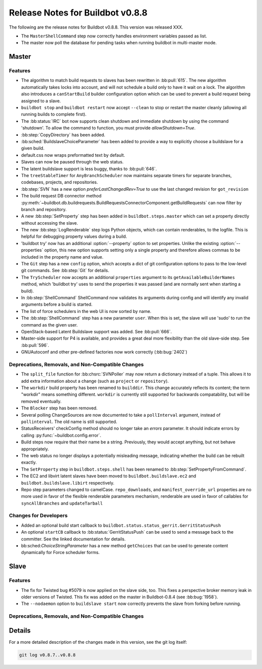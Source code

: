Release Notes for Buildbot v0.8.8
=================================

..
    Any change that adds a feature or fixes a bug should have an entry here.
    Most simply need an additional bulleted list item, but more significant
    changes can be given a subsection of their own.

The following are the release notes for Buildbot v0.8.8.
This version was released XXX.

* The ``MasterShellCommand`` step now correctly handles environment variables passed as list.
* The master now poll the database for pending tasks when running buildbot in multi-master mode.

Master
------

Features
~~~~~~~~

* The algorithm to match build requests to slaves has been rewritten in :bb:pull:`615`.
  The new algorithm automatically takes locks into account, and will not schedule a build only to have it wait on a lock.
  The algorithm also introduces a ``canStartBuild`` builder configuration option which can be used to prevent a build request being assigned to a slave.

* ``buildbot stop`` and ``buildbot restart`` now accept ``--clean`` to stop or restart the master cleanly (allowing all running builds to complete first).

* The :bb:status:`IRC` bot now supports clean shutdown and immediate shutdown by using the command 'shutdown'.
  To allow the command to function, you must provide `allowShutdown=True`.

* :bb:step:`CopyDirectory` has been added.

* :bb:sched:`BuildslaveChoiceParameter` has been added to provide a way to explicitly choose a buildslave
  for a given build.

* default.css now wraps preformatted text by default.

* Slaves can now be paused through the web status.

* The latent buildslave support is less buggy, thanks to :bb:pull:`646`.

* The ``treeStableTimer`` for ``AnyBranchScheduler`` now maintains separate timers for separate branches, codebases, projects, and repositories.

* :bb:step:`SVN` has a new option `preferLastChangedRev=True` to use the last changed revision for ``got_revision``

* The build request DB connector method :py:meth:`~buildbot.db.buildrequests.BuildRequestsConnectorComponent.getBuildRequests` can now filter by branch and repository.

* A new :bb:step:`SetProperty` step has been added in ``buildbot.steps.master`` which can set a property directly without accessing the slave.

* The new :bb:step:`LogRenderable` step logs Python objects, which can contain renderables, to the logfile.
  This is helpful for debugging property values during a build.

* 'buildbot try' now has an additional :option:`--property` option to set properties.
  Unlike the existing :option:`--properties` option, this new option supports setting
  only a single property and therefore allows commas to be included in the property
  name and value.

* The ``Git`` step has a new ``config`` option, which accepts a dict of git configuration options to pass to the low-level git commands.
  See :bb:step:`Git` for details.

* The ``TryScheduler`` now accepts an additional ``properties`` argument to its
  ``getAvailableBuilderNames`` method, which 'buildbot try' uses to send the properties
  it was passed (and are normally sent when starting a build).

* In :bb:step:`ShellCommand` ShellCommand now validates its arguments during config and will identify any invalid arguments before a build is started.

* The list of force schedulers in the web UI is now sorted by name.

* The :bb:step:`ShellCommand` step has a new parameter ``user``.
  When this is set, the slave will use 'sudo' to run the command as the given user.

* OpenStack-based Latent Buildslave support was added.
  See :bb:pull:`666`.

* Master-side support for P4 is available, and provides a great deal more flexibility than the old slave-side step.
  See :bb:pull:`596`.

* GNUAutoconf and other pre-defined factories now work correctly (:bb:bug:`2402`)

Deprecations, Removals, and Non-Compatible Changes
~~~~~~~~~~~~~~~~~~~~~~~~~~~~~~~~~~~~~~~~~~~~~~~~~~

* The ``split_file`` function for :bb:chsrc:`SVNPoller` may now return a dictionary instead of a tuple.
  This allows it to add extra information about a change (such as ``project`` or ``repository``).

* The ``workdir`` build property has been renamed to ``builddir``.
  This change accurately reflects its content; the term "workdir" means something different.
  ``workdir`` is currently still supported for backwards compatability, but will be removed eventually.

* The ``Blocker`` step has been removed.

* Several polling ChangeSources are now documented to take a ``pollInterval`` argument, instead of ``pollinterval``.
  The old name is still supported.

* StatusReceivers' checkConfig method should no longer take an `errors` parameter.
  It should indicate errors by calling :py:func:`~buildbot.config.error`.

* Build steps now require that their name be a string.
  Previously, they would accept anything, but not behave appropriately.

* The web status no longer displays a potentially misleading message, indicating whether the build
  can be rebuilt exactly.

* The ``SetProperty`` step in ``buildbot.steps.shell`` has been renamed to :bb:step:`SetPropertyFromCommand`.

* The EC2 and libvirt latent slaves have been moved to ``buildbot.buildslave.ec2`` and ``buildbot.buildslave.libirt`` respectively.

* Repo step parameters changed to camelCase. ``repo_downloads``, and ``manifest_override_url`` properties
  are no more used in favor of the flexible renderable parameters mechanism, renderable are used in favor
  of callables for ``syncAllBranches`` and ``updateTarball``

Changes for Developers
~~~~~~~~~~~~~~~~~~~~~~

* Added an optional build start callback to ``buildbot.status.status_gerrit.GerritStatusPush``

* An optional ``startCB`` callback to :bb:status:`GerritStatusPush` can be used
  to send a message back to the committer.
  See the linked documentation for details.

* bb:sched:`ChoiceStringParameter` has a new method ``getChoices`` that can be used to generate
  content dynamically for Force scheduler forms.

Slave
-----

Features
~~~~~~~~

* The fix for Twisted bug #5079 is now applied on the slave side, too.
  This fixes a perspective broker memory leak in older versions of Twisted.
  This fix was added on the master in Buildbot-0.8.4 (see :bb:bug:`1958`).

* The ``--nodaemon`` option to ``buildslave start`` now correctly prevents the slave from forking before running.

Deprecations, Removals, and Non-Compatible Changes
~~~~~~~~~~~~~~~~~~~~~~~~~~~~~~~~~~~~~~~~~~~~~~~~~~

Details
-------

For a more detailed description of the changes made in this version, see the
git log itself:

.. code-block:: bash

   git log v0.8.7..v0.8.8
